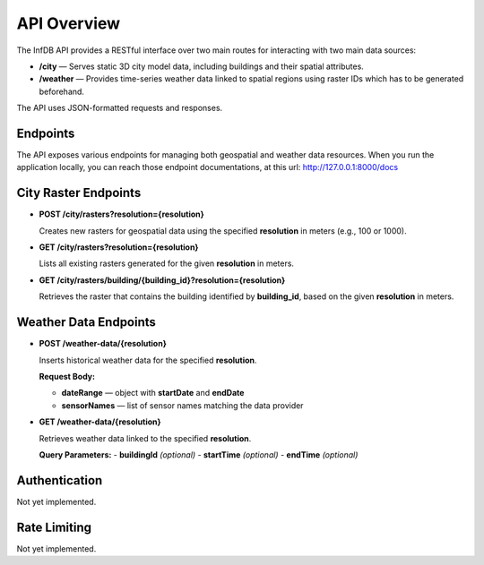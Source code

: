 API Overview
============

The InfDB API provides a RESTful interface over two main routes for interacting with two main data sources:

- **/city** — Serves static 3D city model data, including buildings and their spatial attributes.
- **/weather** — Provides time-series weather data linked to spatial regions using raster IDs which has to be generated beforehand.

The API uses JSON-formatted requests and responses.

Endpoints
---------

The API exposes various endpoints for managing both geospatial and weather data resources.
When you run the application locally, you can reach those endpoint documentations, at this url: http://127.0.0.1:8000/docs

City Raster Endpoints
---------------------------

- **POST /city/rasters?resolution={resolution}**

  Creates new rasters for geospatial data using the specified **resolution** in meters (e.g., 100 or 1000).

- **GET /city/rasters?resolution={resolution}**

  Lists all existing rasters generated for the given **resolution** in meters.

- **GET /city/rasters/building/{building_id}?resolution={resolution}**

  Retrieves the raster that contains the building identified by **building_id**, based on the given **resolution** in meters.

Weather Data Endpoints
---------------------------

- **POST /weather-data/{resolution}**

  Inserts historical weather data for the specified **resolution**.

  **Request Body:**

  - **dateRange** — object with **startDate** and **endDate**
  - **sensorNames** — list of sensor names matching the data provider

- **GET /weather-data/{resolution}**

  Retrieves weather data linked to the specified **resolution**.

  **Query Parameters:**
  - **buildingId** *(optional)*
  - **startTime** *(optional)*
  - **endTime** *(optional)*




Authentication
--------------

Not yet implemented.

Rate Limiting
-------------

Not yet implemented.
